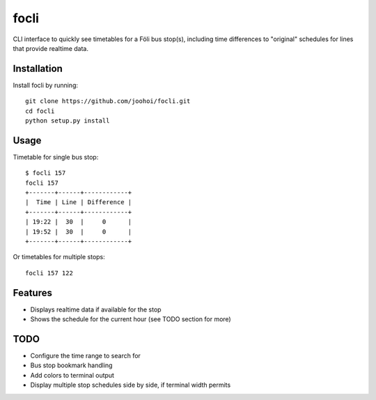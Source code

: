 =====
focli
=====

CLI interface to quickly see timetables for a Föli bus stop(s), including time differences to "original" schedules for lines that provide realtime data.


Installation
============

Install focli by running::

    git clone https://github.com/joohoi/focli.git
    cd focli
    python setup.py install


Usage
=====

Timetable for single bus stop::

    $ focli 157
    focli 157
    +-------+------+------------+
    |  Time | Line | Difference |
    +-------+------+------------+
    | 19:22 |  30  |     0      |
    | 19:52 |  30  |     0      |
    +-------+------+------------+



Or timetables for multiple stops::

    focli 157 122


Features
========

* Displays realtime data if available for the stop
* Shows the schedule for the current hour (see TODO section for more)

TODO
====

* Configure the time range to search for
* Bus stop bookmark handling
* Add colors to terminal output
* Display multiple stop schedules side by side, if terminal width permits

